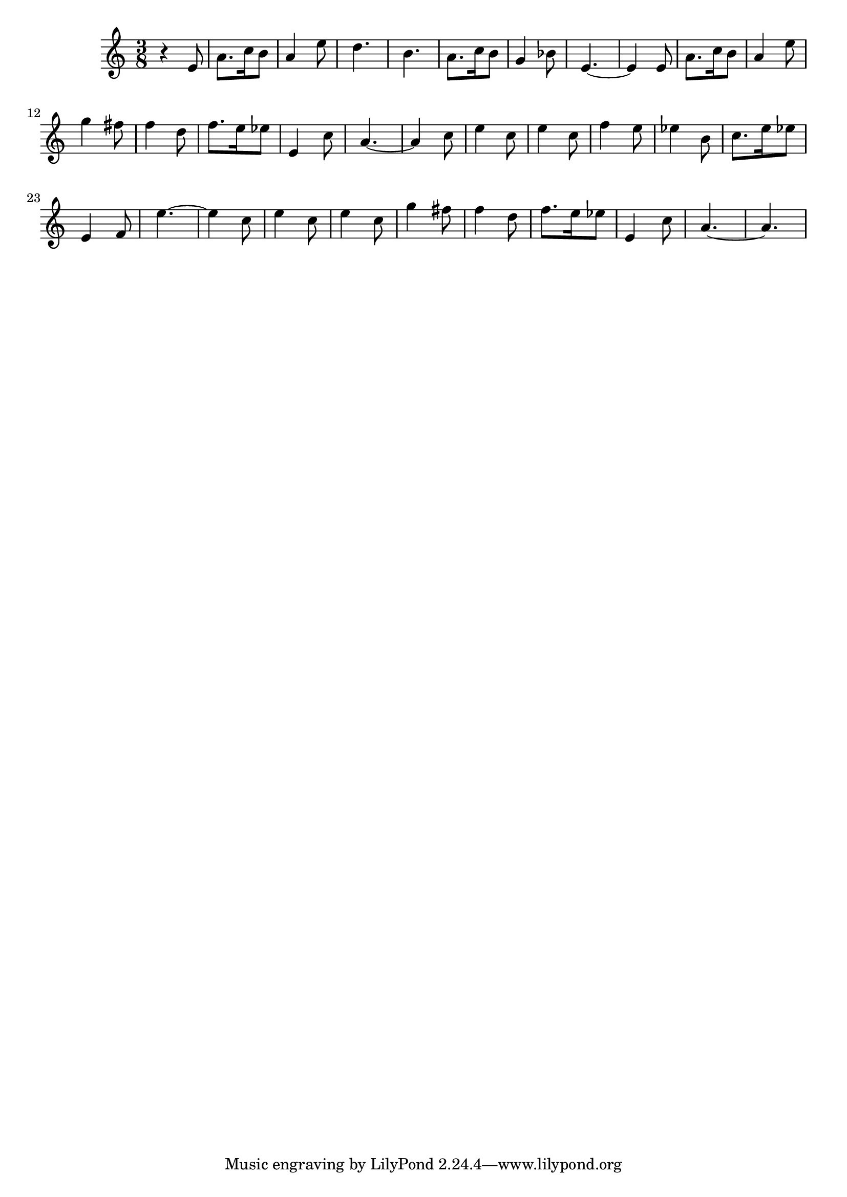 \version "2.18.2"
{

  \time 3/8
  \clef treble
  r4  
  e'8  a'8.  c''16  b'8  a'4  e''8  d''4.  b'  a'8.  c''16  b'8  g'4  bes'8   e'4.~  e'4
  e'8  a'8.  c''16  b'8  a'4  e''8  g''4   fis''8  f''4  d''8  f''8.  e''16  ees''8  e'4  c''8  a'4.~  a'4  c''8  
  e''4  c''8  e''4  c''8  f''4  e''8  ees''4  b'8  c''8.  e''16  ees''8  e'4  f'8  e''4.~  e''4  c''8  
  e''4  c''8  e''4  c''8  g''4  fis''8  f''4  d''8  f''8.  e''16  ees''8  e'4  c''8  a'4.~  a'4.  
} 

